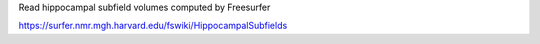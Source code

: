 Read hippocampal subfield volumes computed by Freesurfer

https://surfer.nmr.mgh.harvard.edu/fswiki/HippocampalSubfields

